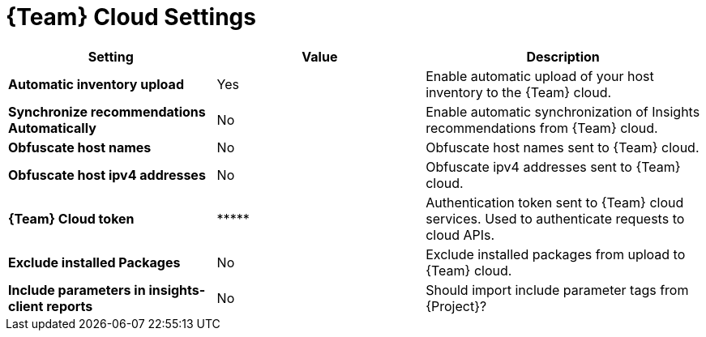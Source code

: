 [id="redhat_cloud_settings_{context}"]
= {Team} Cloud Settings

[cols="30%,30%,40%",options="header"]
|====
| Setting | Value | Description
| *Automatic inventory upload* | Yes | Enable automatic upload of your host inventory to the {Team} cloud.
| *Synchronize recommendations Automatically* | No | Enable automatic synchronization of Insights recommendations from {Team} cloud.
| *Obfuscate host names* | No | Obfuscate host names sent to {Team} cloud.
| *Obfuscate host ipv4 addresses* | No | Obfuscate ipv4 addresses sent to {Team} cloud.
| *{Team} Cloud token* | \\***** | Authentication token sent to {Team} cloud services.
Used to authenticate requests to cloud APIs.
| *Exclude installed Packages* | No | Exclude installed packages from upload to {Team} cloud.
| *Include parameters in insights-client reports* | No | Should import include parameter tags from {Project}?
|====
